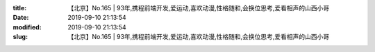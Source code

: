 
:title: 【北京】No.165 | 93年,携程前端开发,爱运动,喜欢动漫,性格随和,会换位思考,爱看相声的山西小哥
:date: 2019-09-10 21:13:54
:modified: 2019-09-10 21:13:54
:slug: 【北京】No.165 | 93年,携程前端开发,爱运动,喜欢动漫,性格随和,会换位思考,爱看相声的山西小哥


.. raw:: html
    :file: html/【北京】No.165 | 93年,携程前端开发,爱运动,喜欢动漫,性格随和,会换位思考,爱看相声的山西小哥.html
